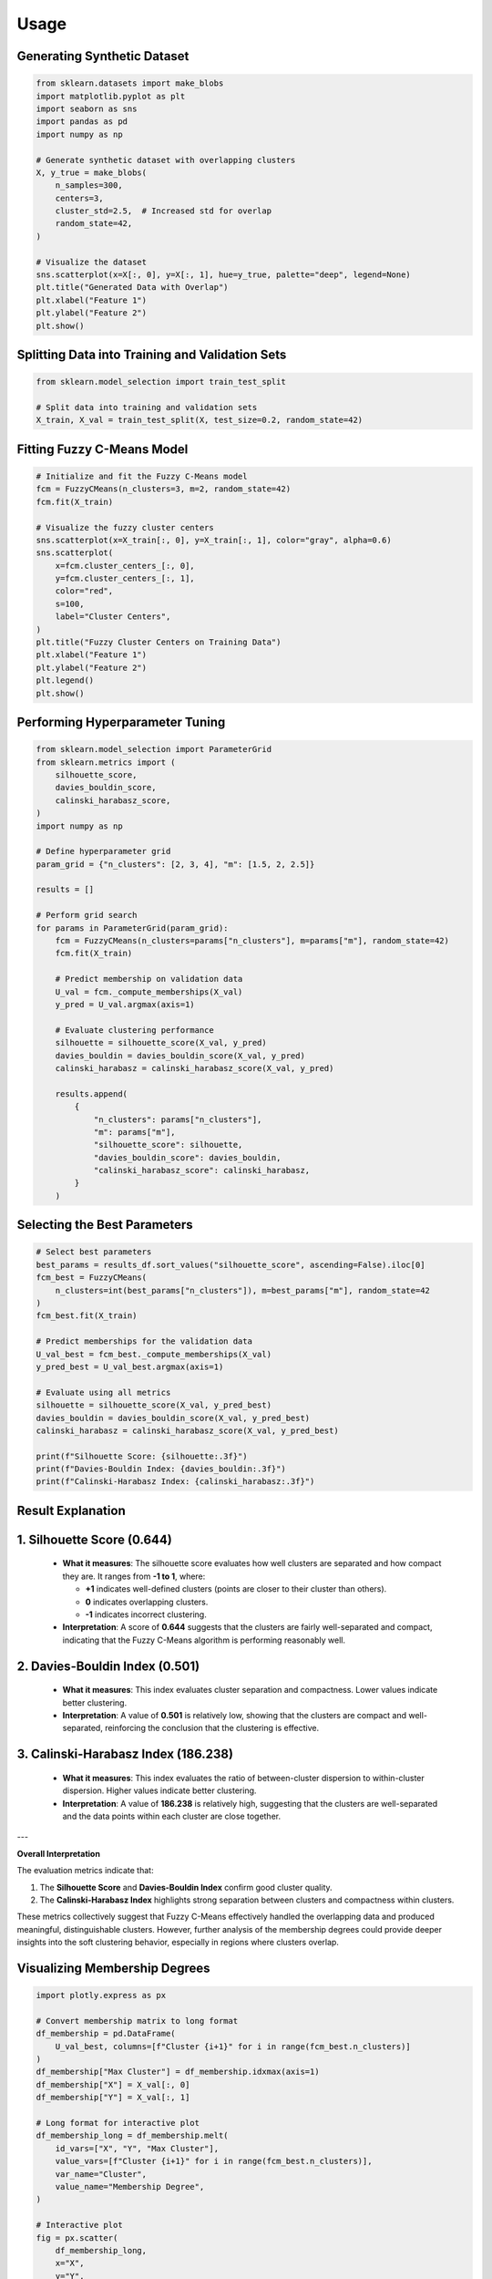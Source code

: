 Usage
======================

Generating Synthetic Dataset
----------------------------

.. code-block:: python

    from sklearn.datasets import make_blobs
    import matplotlib.pyplot as plt
    import seaborn as sns
    import pandas as pd
    import numpy as np

    # Generate synthetic dataset with overlapping clusters
    X, y_true = make_blobs(
        n_samples=300,
        centers=3,
        cluster_std=2.5,  # Increased std for overlap
        random_state=42,
    )

    # Visualize the dataset
    sns.scatterplot(x=X[:, 0], y=X[:, 1], hue=y_true, palette="deep", legend=None)
    plt.title("Generated Data with Overlap")
    plt.xlabel("Feature 1")
    plt.ylabel("Feature 2")
    plt.show()

.. image:: _static/output_2_0.png
    :alt: Generated Data with Overlap
    :align: center

Splitting Data into Training and Validation Sets
------------------------------------------------

.. code-block:: python

    from sklearn.model_selection import train_test_split

    # Split data into training and validation sets
    X_train, X_val = train_test_split(X, test_size=0.2, random_state=42)

Fitting Fuzzy C-Means Model
---------------------------

.. code-block:: python

    # Initialize and fit the Fuzzy C-Means model
    fcm = FuzzyCMeans(n_clusters=3, m=2, random_state=42)
    fcm.fit(X_train)

    # Visualize the fuzzy cluster centers
    sns.scatterplot(x=X_train[:, 0], y=X_train[:, 1], color="gray", alpha=0.6)
    sns.scatterplot(
        x=fcm.cluster_centers_[:, 0],
        y=fcm.cluster_centers_[:, 1],
        color="red",
        s=100,
        label="Cluster Centers",
    )
    plt.title("Fuzzy Cluster Centers on Training Data")
    plt.xlabel("Feature 1")
    plt.ylabel("Feature 2")
    plt.legend()
    plt.show()

.. image:: _static/output_6_0.png
    :alt: Fuzzy Cluster Centers on Training Data
    :align: center

Performing Hyperparameter Tuning
--------------------------------

.. code-block:: python

    from sklearn.model_selection import ParameterGrid
    from sklearn.metrics import (
        silhouette_score,
        davies_bouldin_score,
        calinski_harabasz_score,
    )
    import numpy as np

    # Define hyperparameter grid
    param_grid = {"n_clusters": [2, 3, 4], "m": [1.5, 2, 2.5]}

    results = []

    # Perform grid search
    for params in ParameterGrid(param_grid):
        fcm = FuzzyCMeans(n_clusters=params["n_clusters"], m=params["m"], random_state=42)
        fcm.fit(X_train)

        # Predict membership on validation data
        U_val = fcm._compute_memberships(X_val)
        y_pred = U_val.argmax(axis=1)

        # Evaluate clustering performance
        silhouette = silhouette_score(X_val, y_pred)
        davies_bouldin = davies_bouldin_score(X_val, y_pred)
        calinski_harabasz = calinski_harabasz_score(X_val, y_pred)

        results.append(
            {
                "n_clusters": params["n_clusters"],
                "m": params["m"],
                "silhouette_score": silhouette,
                "davies_bouldin_score": davies_bouldin,
                "calinski_harabasz_score": calinski_harabasz,
            }
        )

.. image:: _static/output_3_0.png
    :alt: Generated Data with Overlap
    :align: center

Selecting the Best Parameters
-----------------------------

.. code-block:: python

    # Select best parameters
    best_params = results_df.sort_values("silhouette_score", ascending=False).iloc[0]
    fcm_best = FuzzyCMeans(
        n_clusters=int(best_params["n_clusters"]), m=best_params["m"], random_state=42
    )
    fcm_best.fit(X_train)

    # Predict memberships for the validation data
    U_val_best = fcm_best._compute_memberships(X_val)
    y_pred_best = U_val_best.argmax(axis=1)

    # Evaluate using all metrics
    silhouette = silhouette_score(X_val, y_pred_best)
    davies_bouldin = davies_bouldin_score(X_val, y_pred_best)
    calinski_harabasz = calinski_harabasz_score(X_val, y_pred_best)

    print(f"Silhouette Score: {silhouette:.3f}")
    print(f"Davies-Bouldin Index: {davies_bouldin:.3f}")
    print(f"Calinski-Harabasz Index: {calinski_harabasz:.3f}")

Result Explanation
------------------

1. **Silhouette Score (0.644)**
--------------------------------
   - **What it measures**: 
     The silhouette score evaluates how well clusters are separated and how compact they are. It ranges from **-1 to 1**, where:
     
     - **+1** indicates well-defined clusters (points are closer to their cluster than others).
     - **0** indicates overlapping clusters.
     - **-1** indicates incorrect clustering.

   - **Interpretation**: 
     A score of **0.644** suggests that the clusters are fairly well-separated and compact, indicating that the Fuzzy C-Means algorithm is performing reasonably well.

2. **Davies-Bouldin Index (0.501)**
-----------------------------------
   - **What it measures**: 
     This index evaluates cluster separation and compactness. Lower values indicate better clustering.

   - **Interpretation**: 
     A value of **0.501** is relatively low, showing that the clusters are compact and well-separated, reinforcing the conclusion that the clustering is effective.

3. **Calinski-Harabasz Index (186.238)**
-----------------------------------------
   - **What it measures**: 
     This index evaluates the ratio of between-cluster dispersion to within-cluster dispersion. Higher values indicate better clustering.

   - **Interpretation**: 
     A value of **186.238** is relatively high, suggesting that the clusters are well-separated and the data points within each cluster are close together.

---

**Overall Interpretation**

The evaluation metrics indicate that:

1. The **Silhouette Score** and **Davies-Bouldin Index** confirm good cluster quality.
2. The **Calinski-Harabasz Index** highlights strong separation between clusters and compactness within clusters.

These metrics collectively suggest that Fuzzy C-Means effectively handled the overlapping data and produced meaningful, distinguishable clusters. However, further analysis of the membership degrees could provide deeper insights into the soft clustering behavior, especially in regions where clusters overlap.


Visualizing Membership Degrees
------------------------------

.. code-block:: python

    import plotly.express as px

    # Convert membership matrix to long format
    df_membership = pd.DataFrame(
        U_val_best, columns=[f"Cluster {i+1}" for i in range(fcm_best.n_clusters)]
    )
    df_membership["Max Cluster"] = df_membership.idxmax(axis=1)
    df_membership["X"] = X_val[:, 0]
    df_membership["Y"] = X_val[:, 1]

    # Long format for interactive plot
    df_membership_long = df_membership.melt(
        id_vars=["X", "Y", "Max Cluster"],
        value_vars=[f"Cluster {i+1}" for i in range(fcm_best.n_clusters)],
        var_name="Cluster",
        value_name="Membership Degree",
    )

    # Interactive plot
    fig = px.scatter(
        df_membership_long,
        x="X",
        y="Y",
        color="Cluster",
        size="Membership Degree",
        title="Membership Degrees per Data Point",
        labels={"Membership Degree": "Degree"},
    )
    fig.show()

.. image:: _static/output_16_1.png
    :alt: Membership Degrees per Data Point
    :align: center
